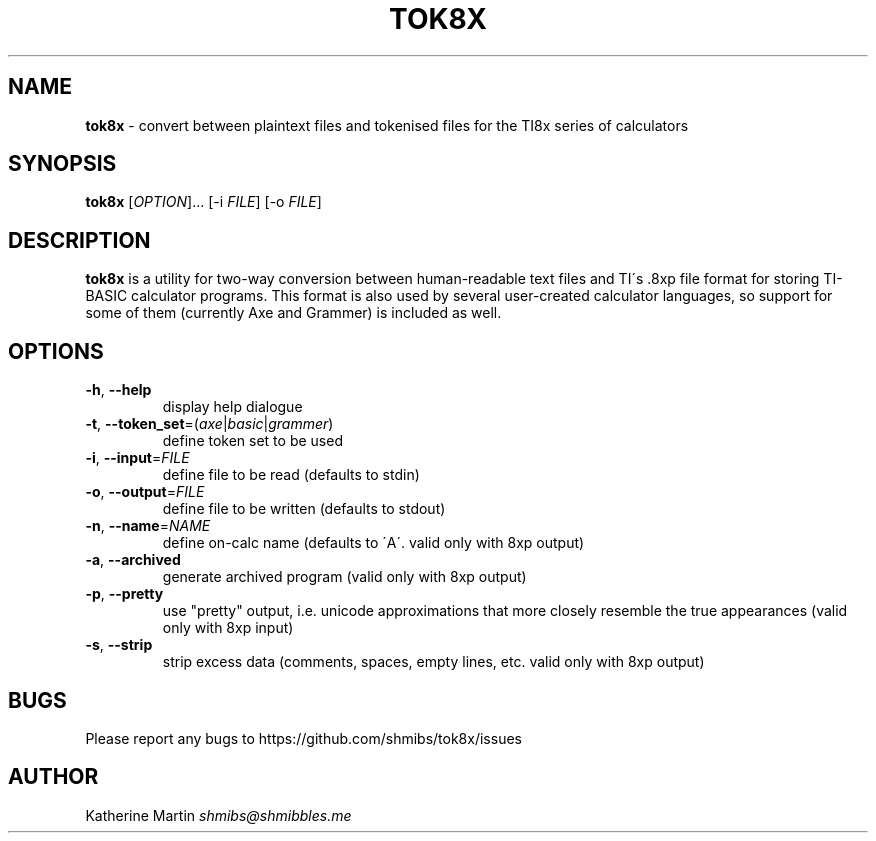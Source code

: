 .\" generated with Ronn/v0.7.3
.\" http://github.com/rtomayko/ronn/tree/0.7.3
.
.TH "TOK8X" "1" "December 2015" "" ""
.
.SH "NAME"
\fBtok8x\fR \- convert between plaintext files and tokenised files for the TI8x series of calculators
.
.SH "SYNOPSIS"
\fBtok8x\fR [\fIOPTION\fR]\.\.\. [\-i \fIFILE\fR] [\-o \fIFILE\fR]
.
.SH "DESCRIPTION"
\fBtok8x\fR is a utility for two\-way conversion between human\-readable text files and TI\'s \.8xp file format for storing TI\-BASIC calculator programs\. This format is also used by several user\-created calculator languages, so support for some of them (currently Axe and Grammer) is included as well\.
.
.SH "OPTIONS"
.
.TP
\fB\-h\fR, \fB\-\-help\fR
display help dialogue
.
.TP
\fB\-t\fR, \fB\-\-token_set\fR=(\fIaxe\fR|\fIbasic\fR|\fIgrammer\fR)
define token set to be used
.
.TP
\fB\-i\fR, \fB\-\-input\fR=\fIFILE\fR
define file to be read (defaults to stdin)
.
.TP
\fB\-o\fR, \fB\-\-output\fR=\fIFILE\fR
define file to be written (defaults to stdout)
.
.TP
\fB\-n\fR, \fB\-\-name\fR=\fINAME\fR
define on\-calc name (defaults to \'A\'\. valid only with 8xp output)
.
.TP
\fB\-a\fR, \fB\-\-archived\fR
generate archived program (valid only with 8xp output)
.
.TP
\fB\-p\fR, \fB\-\-pretty\fR
use "pretty" output, i\.e\. unicode approximations that more closely resemble the true appearances (valid only with 8xp input)
.
.TP
\fB\-s\fR, \fB\-\-strip\fR
strip excess data (comments, spaces, empty lines, etc\. valid only with 8xp output)
.
.SH "BUGS"
Please report any bugs to https://github\.com/shmibs/tok8x/issues
.
.SH "AUTHOR"
Katherine Martin \fIshmibs@shmibbles\.me\fR
